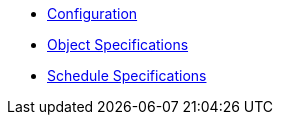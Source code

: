 * xref:k8up:ROOT:references/config-reference.adoc[Configuration]
* xref:k8up:ROOT:references/object-specifications.adoc[Object Specifications]
* xref:k8up:ROOT:references/schedule-specification.adoc[Schedule Specifications]
